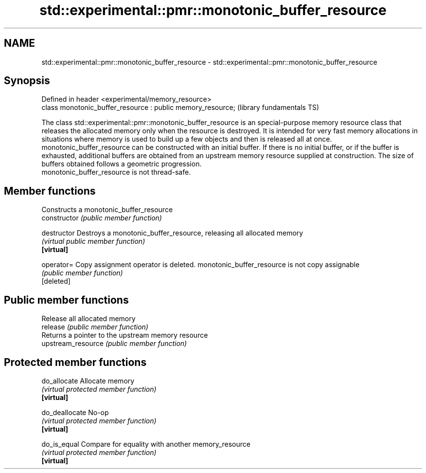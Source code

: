 .TH std::experimental::pmr::monotonic_buffer_resource 3 "2020.03.24" "http://cppreference.com" "C++ Standard Libary"
.SH NAME
std::experimental::pmr::monotonic_buffer_resource \- std::experimental::pmr::monotonic_buffer_resource

.SH Synopsis

  Defined in header <experimental/memory_resource>
  class monotonic_buffer_resource : public memory_resource;  (library fundamentals TS)

  The class std::experimental::pmr::monotonic_buffer_resource is an special-purpose memory resource class that releases the allocated memory only when the resource is destroyed. It is intended for very fast memory allocations in situations where memory is used to build up a few objects and then is released all at once.
  monotonic_buffer_resource can be constructed with an initial buffer. If there is no initial buffer, or if the buffer is exhausted, additional buffers are obtained from an upstream memory resource supplied at construction. The size of buffers obtained follows a geometric progression.
  monotonic_buffer_resource is not thread-safe.

.SH Member functions


                    Constructs a monotonic_buffer_resource
  constructor       \fI(public member function)\fP

  destructor        Destroys a monotonic_buffer_resource, releasing all allocated memory
                    \fI(virtual public member function)\fP
  \fB[virtual]\fP

  operator=         Copy assignment operator is deleted. monotonic_buffer_resource is not copy assignable
                    \fI(public member function)\fP
  [deleted]

.SH Public member functions

                    Release all allocated memory
  release           \fI(public member function)\fP
                    Returns a pointer to the upstream memory resource
  upstream_resource \fI(public member function)\fP

.SH Protected member functions


  do_allocate       Allocate memory
                    \fI(virtual protected member function)\fP
  \fB[virtual]\fP

  do_deallocate     No-op
                    \fI(virtual protected member function)\fP
  \fB[virtual]\fP

  do_is_equal       Compare for equality with another memory_resource
                    \fI(virtual protected member function)\fP
  \fB[virtual]\fP




